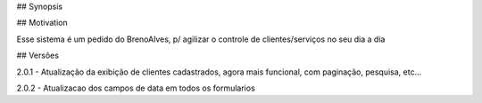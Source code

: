 ## Synopsis



## Motivation

Esse sistema é um pedido do BrenoAlves, p/ agilizar o controle de clientes/serviços no seu dia a dia


## Versões

2.0.1 - Atualização da exibição de clientes cadastrados, agora mais funcional, com paginação, pesquisa, etc...

2.0.2 - Atualizacao dos campos de data em todos os formularios
